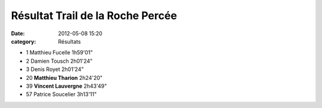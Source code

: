 Résultat Trail de la Roche Percée
=================================

:date: 2012-05-08 15:20
:category: Résultats


- 1 	Matthieu Fucelle 	1h59'01"
- 2 	Damien Tousch 	2h01'24"
- 3 	Denis Royet 	2h01'24"
  	  	 
- 20 	**Matthieu Tharion** 	2h24'20"
- 39 	**Vincent Lauvergne** 	2h43'49"
  	  	 
- 57 	Patrice Soucelier 	3h13'11" 
